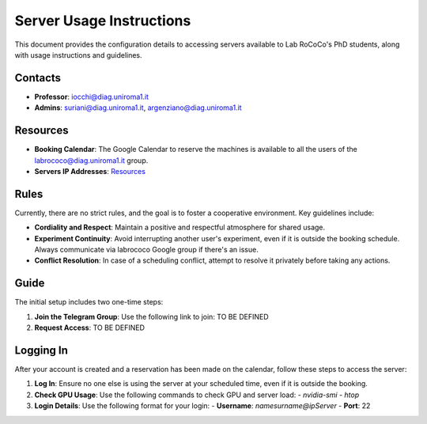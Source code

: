 Server Usage Instructions
=========================

This document provides the configuration details to accessing servers available to Lab RoCoCo's PhD students, along with usage instructions and guidelines.

Contacts
--------
- **Professor**: iocchi@diag.uniroma1.it
- **Admins**: suriani@diag.uniroma1.it, argenziano@diag.uniroma1.it

Resources
---------
- **Booking Calendar**: The Google Calendar to reserve the machines is available to all the users of the labrococo@diag.uniroma1.it group.
- **Servers IP Addresses**: `Resources <https://rococo-lounge.readthedocs.io/en/latest/resources.html>`_
 

Rules
-----
Currently, there are no strict rules, and the goal is to foster a cooperative environment. Key guidelines include:

- **Cordiality and Respect**: Maintain a positive and respectful atmosphere for shared usage.
- **Experiment Continuity**: Avoid interrupting another user's experiment, even if it is outside the booking schedule. Always communicate via labrococo Google group if there's an issue.
- **Conflict Resolution**: In case of a scheduling conflict, attempt to resolve it privately before taking any actions.

Guide
-----
The initial setup includes two one-time steps:

1. **Join the Telegram Group**: Use the following link to join: TO BE DEFINED

2. **Request Access**: TO BE DEFINED

Logging In
----------
After your account is created and a reservation has been made on the calendar, follow these steps to access the server:

1. **Log In**: Ensure no one else is using the server at your scheduled time, even if it is outside the booking.

2. **Check GPU Usage**: Use the following commands to check GPU and server load:
   - `nvidia-smi`
   - `htop`

3. **Login Details**: Use the following format for your login:
   - **Username**: `namesurname@ipServer`
   - **Port**: 22
